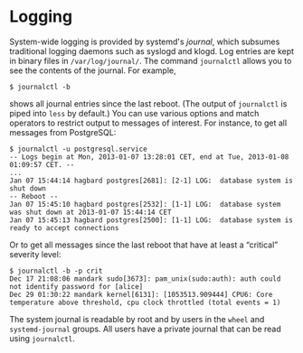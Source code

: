 * Logging
  :PROPERTIES:
  :CUSTOM_ID: sec-logging
  :END:

System-wide logging is provided by systemd's /journal/, which subsumes
traditional logging daemons such as syslogd and klogd. Log entries are
kept in binary files in =/var/log/journal/=. The command =journalctl=
allows you to see the contents of the journal. For example,

#+BEGIN_EXAMPLE
  $ journalctl -b
#+END_EXAMPLE

shows all journal entries since the last reboot. (The output of
=journalctl= is piped into =less= by default.) You can use various
options and match operators to restrict output to messages of interest.
For instance, to get all messages from PostgreSQL:

#+BEGIN_EXAMPLE
  $ journalctl -u postgresql.service
  -- Logs begin at Mon, 2013-01-07 13:28:01 CET, end at Tue, 2013-01-08 01:09:57 CET. --
  ...
  Jan 07 15:44:14 hagbard postgres[2681]: [2-1] LOG:  database system is shut down
  -- Reboot --
  Jan 07 15:45:10 hagbard postgres[2532]: [1-1] LOG:  database system was shut down at 2013-01-07 15:44:14 CET
  Jan 07 15:45:13 hagbard postgres[2500]: [1-1] LOG:  database system is ready to accept connections
#+END_EXAMPLE

Or to get all messages since the last reboot that have at least a
“critical” severity level:

#+BEGIN_EXAMPLE
  $ journalctl -b -p crit
  Dec 17 21:08:06 mandark sudo[3673]: pam_unix(sudo:auth): auth could not identify password for [alice]
  Dec 29 01:30:22 mandark kernel[6131]: [1053513.909444] CPU6: Core temperature above threshold, cpu clock throttled (total events = 1)
#+END_EXAMPLE

The system journal is readable by root and by users in the =wheel= and
=systemd-journal= groups. All users have a private journal that can be
read using =journalctl=.
